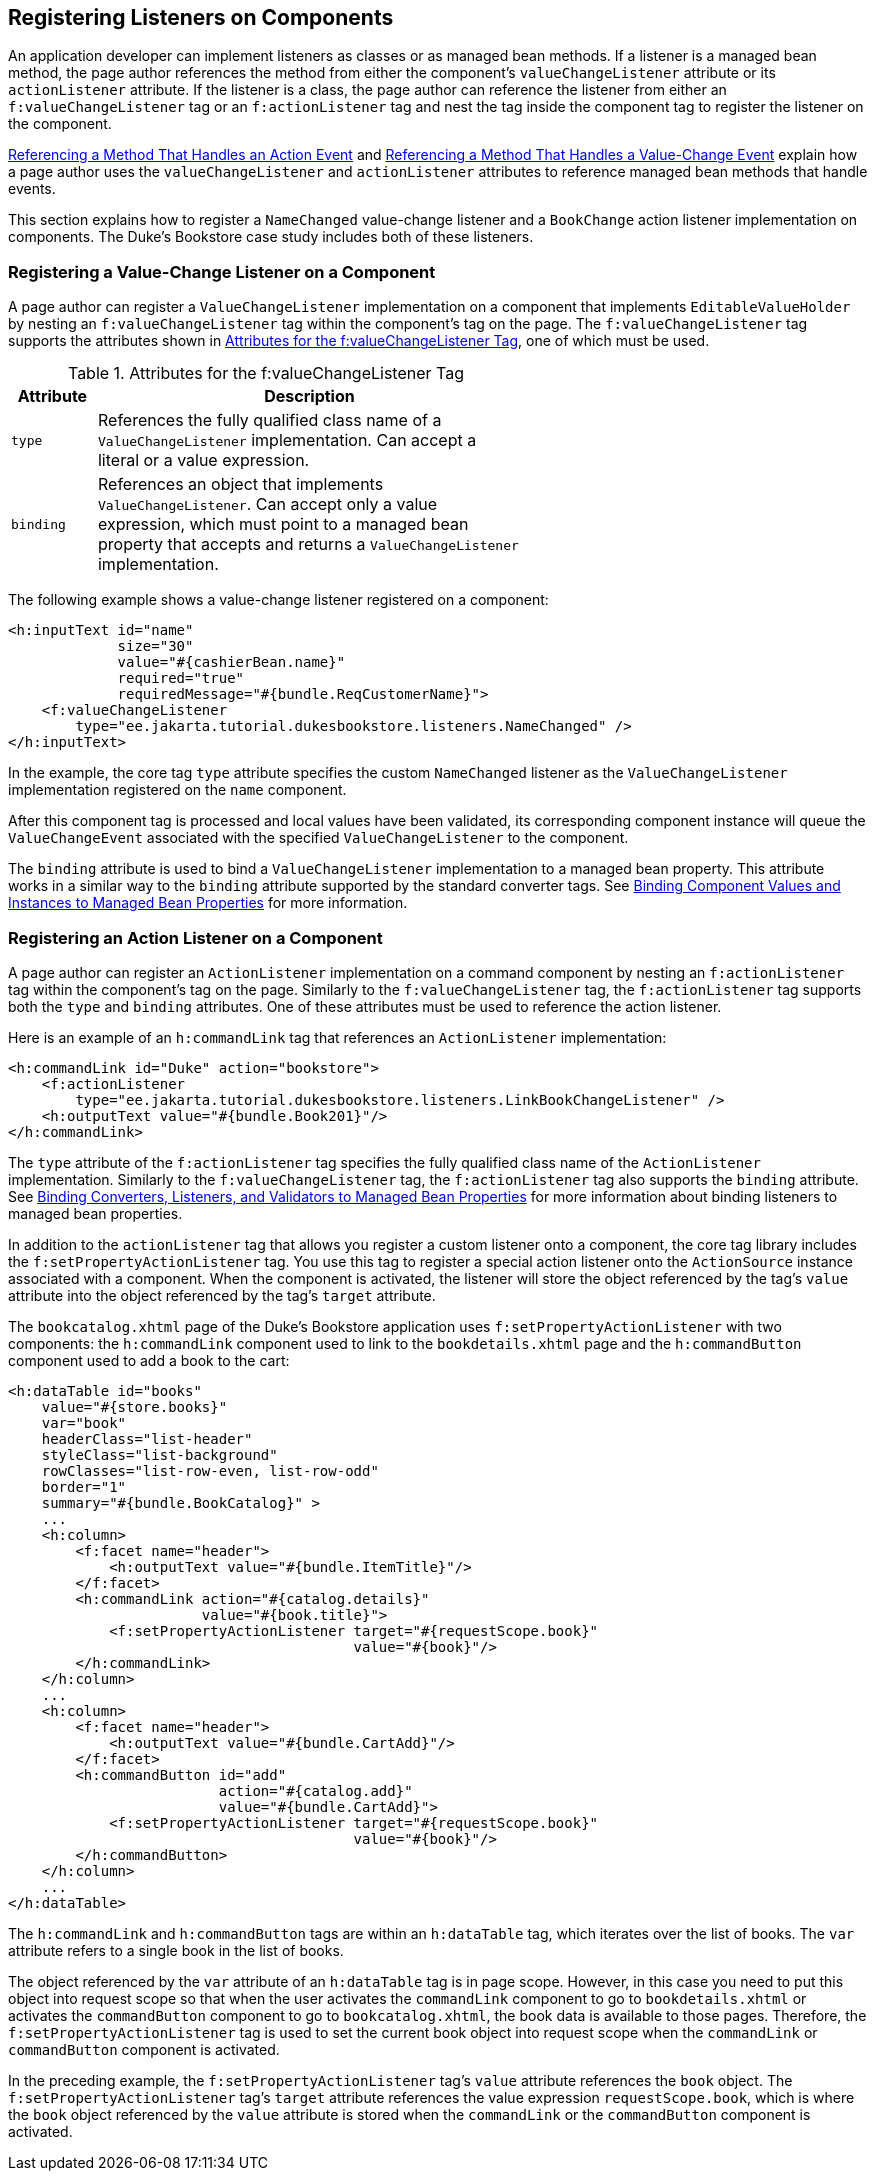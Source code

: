 == Registering Listeners on Components

An application developer can implement listeners as classes or as managed bean methods.
If a listener is a managed bean method, the page author references the method from either the component's `valueChangeListener` attribute or its `actionListener` attribute.
If the listener is a class, the page author can reference the listener from either an `f:valueChangeListener` tag or an `f:actionListener` tag and nest the tag inside the component tag to register the listener on the component.

xref:faces-page-core/faces-page-core.adoc#_referencing_a_method_that_handles_an_action_event[Referencing a Method That Handles an Action Event] and xref:faces-page-core/faces-page-core.adoc#_referencing_a_method_that_handles_a_value_change_event[Referencing a Method That Handles a Value-Change Event] explain how a page author uses the `valueChangeListener` and `actionListener` attributes to reference managed bean methods that handle events.

This section explains how to register a `NameChanged` value-change listener and a `BookChange` action listener implementation on components.
The Duke's Bookstore case study includes both of these listeners.

=== Registering a Value-Change Listener on a Component

A page author can register a `ValueChangeListener` implementation on a component that implements `EditableValueHolder` by nesting an `f:valueChangeListener` tag within the component's tag on the page.
The `f:valueChangeListener` tag supports the attributes shown in <<_attributes_for_the_fvaluechangelistener_tag>>, one of which must be used.

[[_attributes_for_the_fvaluechangelistener_tag]]
.Attributes for the f:valueChangeListener Tag
[width="60%",cols="10%,50%"]
|===
|Attribute |Description

|`type` |References the fully qualified class name of a `ValueChangeListener` implementation.
Can accept a literal or a value expression.

|`binding` |References an object that implements `ValueChangeListener`.
Can accept only a value expression, which must point to a managed bean property that accepts and returns a `ValueChangeListener` implementation.
|===

The following example shows a value-change listener registered on a component:

[source,xml]
----
<h:inputText id="name"
             size="30"
             value="#{cashierBean.name}"
             required="true"
             requiredMessage="#{bundle.ReqCustomerName}">
    <f:valueChangeListener
        type="ee.jakarta.tutorial.dukesbookstore.listeners.NameChanged" />
</h:inputText>
----

In the example, the core tag `type` attribute specifies the custom `NameChanged` listener as the `ValueChangeListener` implementation registered on the `name` component.

After this component tag is processed and local values have been validated, its corresponding component instance will queue the `ValueChangeEvent` associated with the specified `ValueChangeListener` to the component.

The `binding` attribute is used to bind a `ValueChangeListener` implementation to a managed bean property.
This attribute works in a similar way to the `binding` attribute supported by the standard converter tags.
See xref:faces-custom/faces-custom.adoc#_binding_component_values_and_instances_to_managed_bean_properties[Binding Component Values and Instances to Managed Bean Properties] for more information.

=== Registering an Action Listener on a Component

A page author can register an `ActionListener` implementation on a command component by nesting an `f:actionListener` tag within the component's tag on the page.
Similarly to the `f:valueChangeListener` tag, the `f:actionListener` tag supports both the `type` and `binding` attributes.
One of these attributes must be used to reference the action listener.

Here is an example of an `h:commandLink` tag that references an `ActionListener` implementation:

[source,xml]
----
<h:commandLink id="Duke" action="bookstore">
    <f:actionListener
        type="ee.jakarta.tutorial.dukesbookstore.listeners.LinkBookChangeListener" />
    <h:outputText value="#{bundle.Book201}"/>
</h:commandLink>
----

The `type` attribute of the `f:actionListener` tag specifies the fully qualified class name of the `ActionListener` implementation.
Similarly to the `f:valueChangeListener` tag, the `f:actionListener` tag also supports the `binding` attribute.
See xref:faces-custom/faces-custom.adoc#_binding_converters_listeners_and_validators_to_managed_bean_properties[Binding Converters, Listeners, and Validators to Managed Bean Properties] for more information about binding listeners to managed bean properties.

In addition to the `actionListener` tag that allows you register a custom listener onto a component, the core tag library includes the `f:setPropertyActionListener` tag.
You use this tag to register a special action listener onto the `ActionSource` instance associated with a component.
When the component is activated, the listener will store the object referenced by the tag's `value` attribute into the object referenced by the tag's `target` attribute.

The `bookcatalog.xhtml` page of the Duke's Bookstore application uses `f:setPropertyActionListener` with two components: the `h:commandLink` component used to link to the `bookdetails.xhtml` page and the `h:commandButton` component used to add a book to the cart:

[source,xml]
----
<h:dataTable id="books"
    value="#{store.books}"
    var="book"
    headerClass="list-header"
    styleClass="list-background"
    rowClasses="list-row-even, list-row-odd"
    border="1"
    summary="#{bundle.BookCatalog}" >
    ...
    <h:column>
        <f:facet name="header">
            <h:outputText value="#{bundle.ItemTitle}"/>
        </f:facet>
        <h:commandLink action="#{catalog.details}"
                       value="#{book.title}">
            <f:setPropertyActionListener target="#{requestScope.book}"
                                         value="#{book}"/>
        </h:commandLink>
    </h:column>
    ...
    <h:column>
        <f:facet name="header">
            <h:outputText value="#{bundle.CartAdd}"/>
        </f:facet>
        <h:commandButton id="add"
                         action="#{catalog.add}"
                         value="#{bundle.CartAdd}">
            <f:setPropertyActionListener target="#{requestScope.book}"
                                         value="#{book}"/>
        </h:commandButton>
    </h:column>
    ...
</h:dataTable>
----

The `h:commandLink` and `h:commandButton` tags are within an `h:dataTable` tag, which iterates over the list of books.
The `var` attribute refers to a single book in the list of books.

The object referenced by the `var` attribute of an `h:dataTable` tag is in page scope.
However, in this case you need to put this object into request scope so that when the user activates the `commandLink` component to go to `bookdetails.xhtml` or activates the `commandButton` component to go to `bookcatalog.xhtml`, the book data is available to those pages.
Therefore, the `f:setPropertyActionListener` tag is used to set the current book object into request scope when the `commandLink` or `commandButton` component is activated.

In the preceding example, the `f:setPropertyActionListener` tag's `value` attribute references the `book` object.
The `f:setPropertyActionListener` tag's `target` attribute references the value expression `requestScope.book`, which is where the `book` object referenced by the `value` attribute is stored when the `commandLink` or the `commandButton` component is activated.
